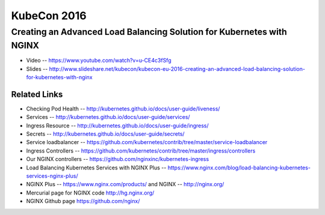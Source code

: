 KubeCon 2016
============

Creating an Advanced Load Balancing Solution for Kubernetes with NGINX
----------------------------------------------------------------------

* Video -- https://www.youtube.com/watch?v=u-CE4c3fSfg

* Slides -- http://www.slideshare.net/kubecon/kubecon-eu-2016-creating-an-advanced-load-balancing-solution-for-kubernetes-with-nginx

Related Links
^^^^^^^^^^^^^

* Checking Pod Health -- http://kubernetes.github.io/docs/user-guide/liveness/

* Services -- http://kubernetes.github.io/docs/user-guide/services/

* Ingress Resource -- http://kubernetes.github.io/docs/user-guide/ingress/

* Secrets -- http://kubernetes.github.io/docs/user-guide/secrets/

* Service loadbalancer -- https://github.com/kubernetes/contrib/tree/master/service-loadbalancer

* Ingress Controllers -- https://github.com/kubernetes/contrib/tree/master/ingress/controllers

* Our NGINX controllers -- https://github.com/nginxinc/kubernetes-ingress

* Load Balancing Kubernetes Services with NGINX Plus -- https://www.nginx.com/blog/load-balancing-kubernetes-services-nginx-plus/

* NGINX Plus -- https://www.nginx.com/products/ and NGINX -- http://nginx.org/

* Mercurial page for NGINX code http://hg.nginx.org/

* NGINX Github page https://github.com/nginx/


